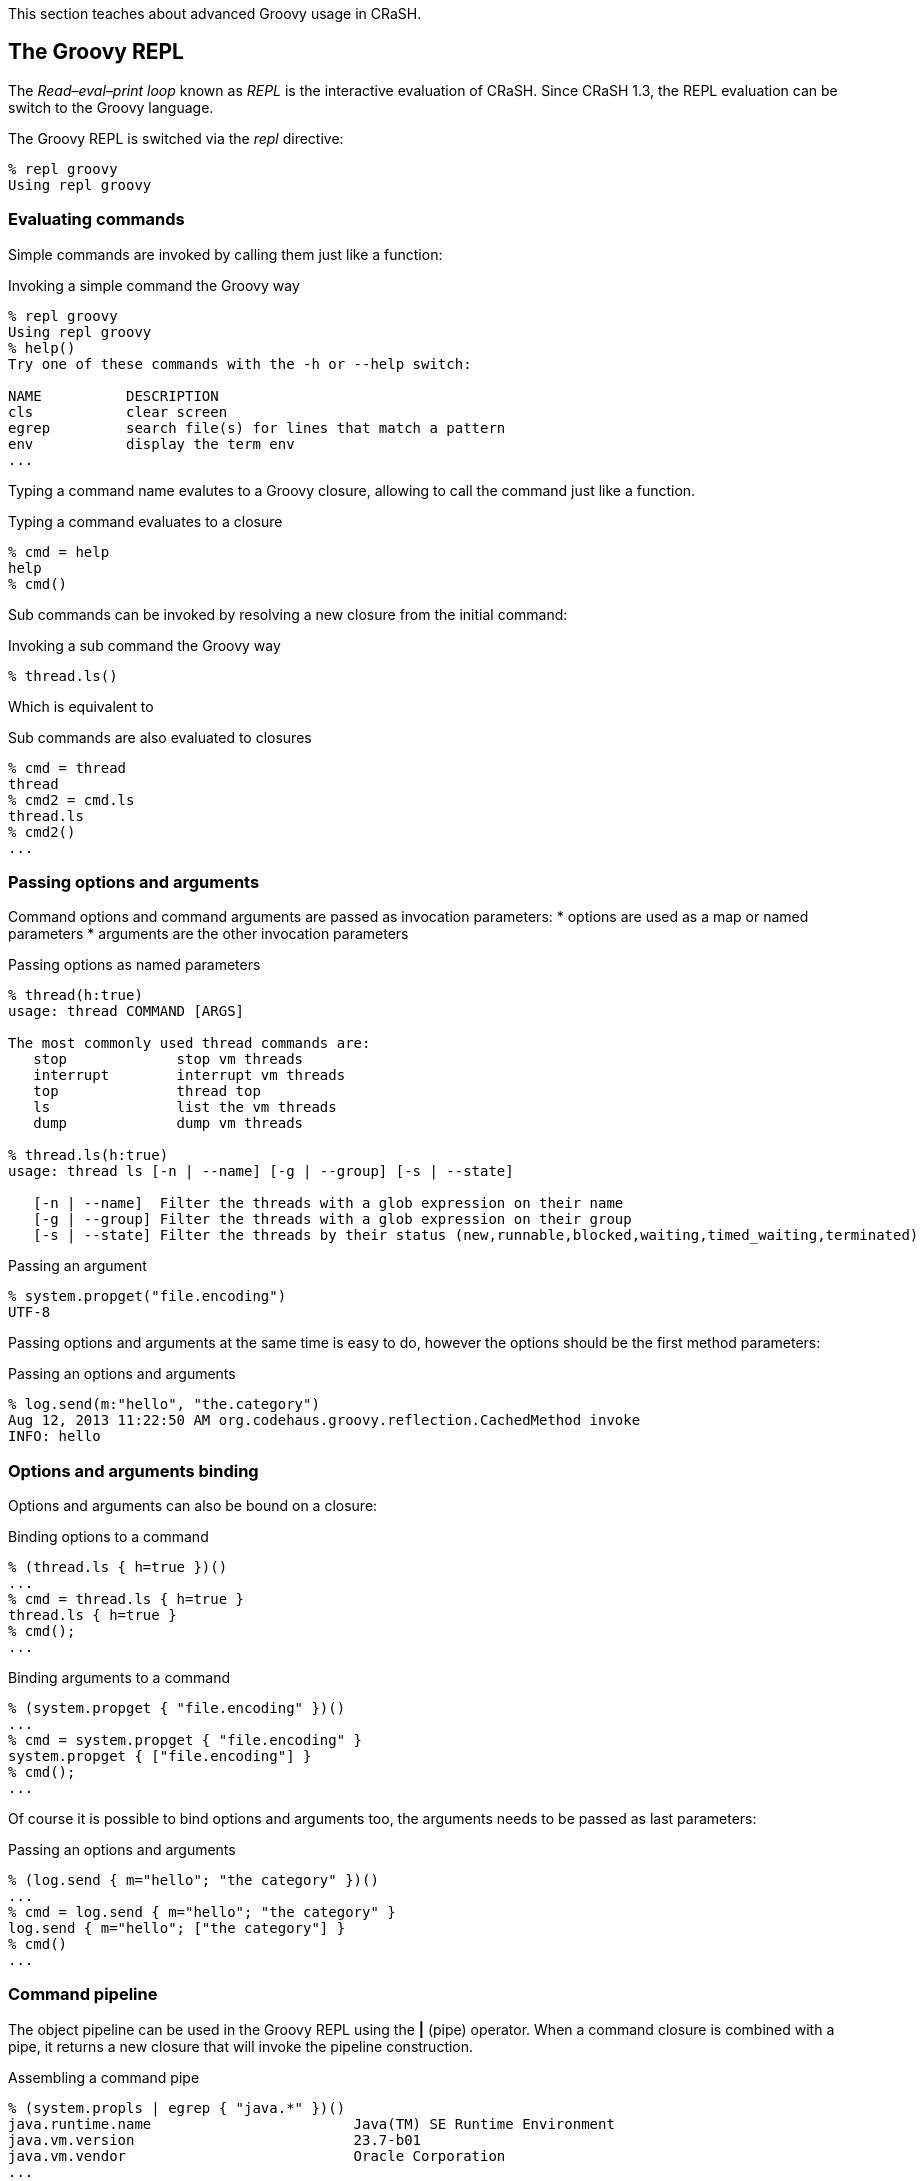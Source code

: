 This section teaches about advanced Groovy usage in CRaSH.

== The Groovy REPL

The _Read–eval–print loop_ known as _REPL_ is the interactive evaluation of CRaSH. Since CRaSH 1.3, the REPL evaluation
can be switch to the Groovy language.

The Groovy REPL is switched via the _repl_ directive:

----
% repl groovy
Using repl groovy
----

=== Evaluating commands

Simple commands are invoked by calling them just like a function:

.Invoking a simple command the Groovy way
----
% repl groovy
Using repl groovy
% help()
Try one of these commands with the -h or --help switch:

NAME          DESCRIPTION
cls           clear screen
egrep         search file(s) for lines that match a pattern
env           display the term env
...
----

Typing a command name evalutes to a Groovy closure, allowing to call the command just like a function.

.Typing a command evaluates to a closure
----
% cmd = help
help
% cmd()
----

Sub commands can be invoked by resolving a new closure from the initial command:

.Invoking a sub command the Groovy way
----
% thread.ls()
----

Which is equivalent to

.Sub commands are also evaluated to closures
----
% cmd = thread
thread
% cmd2 = cmd.ls
thread.ls
% cmd2()
...
----

=== Passing options and arguments

Command options and command arguments are passed as invocation parameters:
* options are used as a map or named parameters
* arguments are the other invocation parameters

.Passing options as named parameters
----
% thread(h:true)
usage: thread COMMAND [ARGS]

The most commonly used thread commands are:
   stop             stop vm threads
   interrupt        interrupt vm threads
   top              thread top
   ls               list the vm threads
   dump             dump vm threads

% thread.ls(h:true)
usage: thread ls [-n | --name] [-g | --group] [-s | --state]

   [-n | --name]  Filter the threads with a glob expression on their name
   [-g | --group] Filter the threads with a glob expression on their group
   [-s | --state] Filter the threads by their status (new,runnable,blocked,waiting,timed_waiting,terminated)
----

.Passing an argument
----
% system.propget("file.encoding")
UTF-8
----

Passing options and arguments at the same time is easy to do, however the options should be the first method parameters:

.Passing an options and arguments
----
% log.send(m:"hello", "the.category")
Aug 12, 2013 11:22:50 AM org.codehaus.groovy.reflection.CachedMethod invoke
INFO: hello
----

=== Options and arguments binding

Options and arguments can also be bound on a closure:

.Binding options to a command
----
% (thread.ls { h=true })()
...
% cmd = thread.ls { h=true }
thread.ls { h=true }
% cmd();
...
----

.Binding arguments to a command
----
% (system.propget { "file.encoding" })()
...
% cmd = system.propget { "file.encoding" }
system.propget { ["file.encoding"] }
% cmd();
...
----

Of course it is possible to bind options and arguments too, the arguments needs to be passed as last parameters:

.Passing an options and arguments
----
% (log.send { m="hello"; "the category" })()
...
% cmd = log.send { m="hello"; "the category" }
log.send { m="hello"; ["the category"] }
% cmd()
...
----

=== Command pipeline

The object pipeline can be used in the Groovy REPL using the **|** (pipe) operator. When a command closure is combined with a
 pipe, it returns a new closure that will invoke the pipeline construction.

.Assembling a command pipe
----
% (system.propls | egrep { "java.*" })()
java.runtime.name                        Java(TM) SE Runtime Environment
java.vm.version                          23.7-b01
java.vm.vendor                           Oracle Corporation
...
% cmd = system.propls | egrep { "java.*" }
system.propls | egrep { ["java.*"] }
% cmd()
...
----

A pipeline can also contain Groovy closures in addition of the existing commands

.Using a Groovy closure in a pipe
----
% (thread.ls | { Thread thread -> [id:thread.id, name:thread.name] })()
id name
------------------------------------
2  Reference Handler
3  Finalizer
...
% cmd = thread.ls | { Thread thread -> [id:thread.id, name:thread.name] }
thread.ls | Script14$_run_closure1@47da4d19
% cmd()
...
----

In this example, the closure takes the threads argument and transforms them to a serie of maps that are displayed then as a table
by CRaSH.
